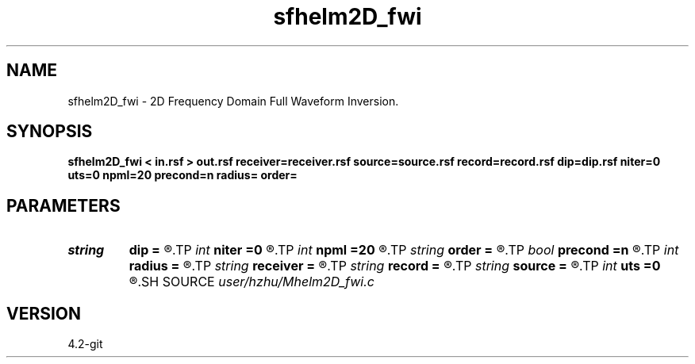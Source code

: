 .TH sfhelm2D_fwi 1  "APRIL 2023" Madagascar "Madagascar Manuals"
.SH NAME
sfhelm2D_fwi \- 2D Frequency Domain Full Waveform Inversion. 
.SH SYNOPSIS
.B sfhelm2D_fwi < in.rsf > out.rsf receiver=receiver.rsf source=source.rsf record=record.rsf dip=dip.rsf niter=0 uts=0 npml=20 precond=n radius= order=
.SH PARAMETERS
.PD 0
.TP
.I string 
.B dip
.B =
.R  	auxiliary input file name
.TP
.I int    
.B niter
.B =0
.R  
.TP
.I int    
.B npml
.B =20
.R  	PML width
.TP
.I string 
.B order
.B =
.R  	discretization scheme (default optimal 9-point)
.TP
.I bool   
.B precond
.B =n
.R  [y/n]
.TP
.I int    
.B radius
.B =
.R  
.TP
.I string 
.B receiver
.B =
.R  	auxiliary input file name
.TP
.I string 
.B record
.B =
.R  	auxiliary input file name
.TP
.I string 
.B source
.B =
.R  	auxiliary input file name
.TP
.I int    
.B uts
.B =0
.R  
.SH SOURCE
.I user/hzhu/Mhelm2D_fwi.c
.SH VERSION
4.2-git

